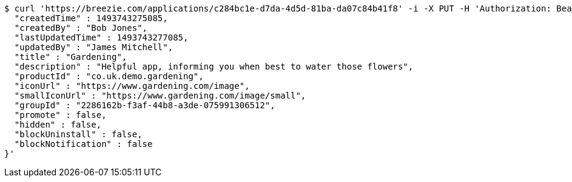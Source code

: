 [source,bash]
----
$ curl 'https://breezie.com/applications/c284bc1e-d7da-4d5d-81ba-da07c84b41f8' -i -X PUT -H 'Authorization: Bearer: 0b79bab50daca910b000d4f1a2b675d604257e42' -H 'Content-Type: application/json' -d '{
  "createdTime" : 1493743275085,
  "createdBy" : "Bob Jones",
  "lastUpdatedTime" : 1493743277085,
  "updatedBy" : "James Mitchell",
  "title" : "Gardening",
  "description" : "Helpful app, informing you when best to water those flowers",
  "productId" : "co.uk.demo.gardening",
  "iconUrl" : "https://www.gardening.com/image",
  "smallIconUrl" : "https://www.gardening.com/image/small",
  "groupId" : "2286162b-f3af-44b8-a3de-075991306512",
  "promote" : false,
  "hidden" : false,
  "blockUninstall" : false,
  "blockNotification" : false
}'
----